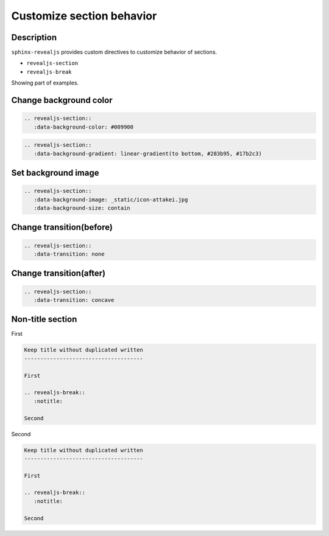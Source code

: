 Customize section behavior
==========================

Description
-----------

``sphinx-revealjs`` provides custom directives to customize behavior of sections.

* ``revealjs-section``
* ``revealjs-break``

Showing part of examples.

Change background color
-----------------------

.. revealjs-section::
   :data-background-color: #009900

.. code-block:: rst

   .. revealjs-section::
      :data-background-color: #009900

.. revealjs-break::
   :data-background-gradient: linear-gradient(to bottom, #283b95, #17b2c3)

.. code-block:: rst

   .. revealjs-section::
      :data-background-gradient: linear-gradient(to bottom, #283b95, #17b2c3)

Set background image
--------------------

.. revealjs-section::
   :data-background-image: _static/mirte_background.png


.. code-block:: rst

   .. revealjs-section::
      :data-background-image: _static/icon-attakei.jpg
      :data-background-size: contain

Change transition(before)
-------------------------

.. revealjs-section::
   :data-transition: none

.. code-block:: rst

   .. revealjs-section::
      :data-transition: none

Change transition(after)
------------------------

.. revealjs-section::
   :data-transition: concave

.. code-block:: rst

   .. revealjs-section::
      :data-transition: concave

Non-title section
-----------------

First

.. code-block:: rst

   Keep title without duplicated written
   -------------------------------------

   First

   .. revealjs-break::
      :notitle:

   Second

.. revealjs-break::
   :notitle:

Second

.. code-block:: rst

   Keep title without duplicated written
   -------------------------------------

   First

   .. revealjs-break::
      :notitle:

   Second
